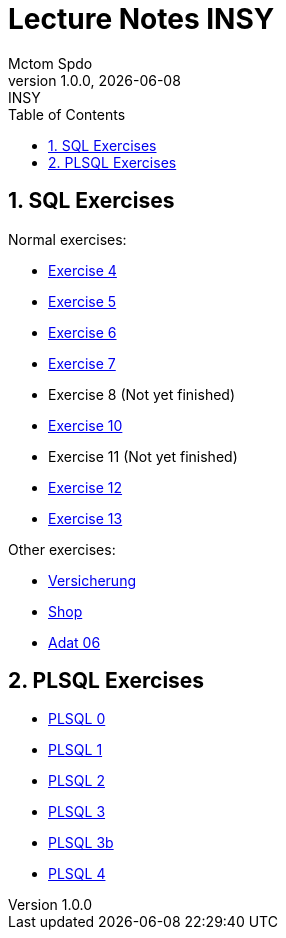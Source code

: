 = Lecture Notes INSY
Mctom Spdo
1.0.0, {docdate}: INSY
ifndef::imagesdir[:imagesdir: images]
:icons: font
:sectnums:
:toc: left
:stylesheet: ../css/dark.css

== SQL Exercises

Normal exercises:

* link:04/exercise-4.html[Exercise 4]
* link:05/exercise-5.html[Exercise 5]
* link:06/exercise-6.html[Exercise 6]
* link:07/exercise-6.html[Exercise 7]
* Exercise 8 (Not yet finished)
* link:10/exercise-10.html[Exercise 10]
* Exercise 11 (Not yet finished)
* link:12/exercise-12.html[Exercise 12]
* link:13/exercise-13.html[Exercise 13]

Other exercises:

* link:versicherung/versicherung.html[Versicherung]
* link:shop/shop.html[Shop]
* link:adat_06/adat-06.html[Adat 06]

== PLSQL Exercises

* link:PLSQL/00/plsql_00.html[PLSQL 0]
* link:PLSQL/01/plsql_01.html[PLSQL 1]
* link:PLSQL/02/plsql_02.html[PLSQL 2]
* link:PLSQL/03/plsql_03.html[PLSQL 3]
* link:PLSQL/03b/plsql_03.html[PLSQL 3b]
* link:PLSQL/04/plsql_04.html[PLSQL 4]